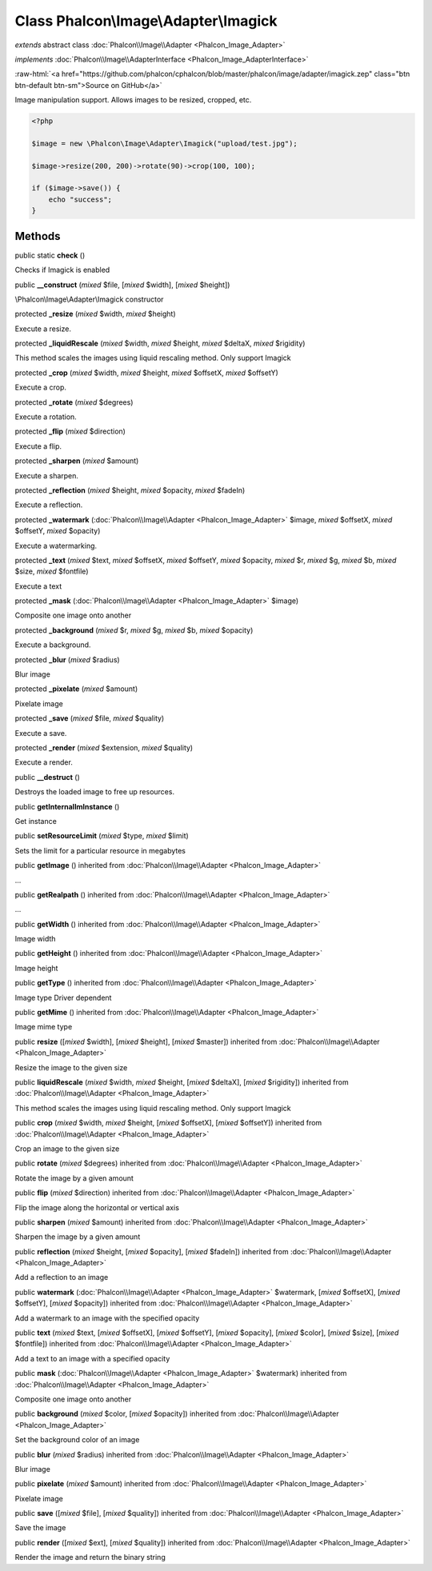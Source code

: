 Class **Phalcon\\Image\\Adapter\\Imagick**
==========================================

*extends* abstract class :doc:`Phalcon\\Image\\Adapter <Phalcon_Image_Adapter>`

*implements* :doc:`Phalcon\\Image\\AdapterInterface <Phalcon_Image_AdapterInterface>`

.. role:: raw-html(raw)
   :format: html

:raw-html:`<a href="https://github.com/phalcon/cphalcon/blob/master/phalcon/image/adapter/imagick.zep" class="btn btn-default btn-sm">Source on GitHub</a>`

Image manipulation support. Allows images to be resized, cropped, etc.

.. code-block:: php

    <?php

    $image = new \Phalcon\Image\Adapter\Imagick("upload/test.jpg");

    $image->resize(200, 200)->rotate(90)->crop(100, 100);

    if ($image->save()) {
        echo "success";
    }



Methods
-------

public static  **check** ()

Checks if Imagick is enabled



public  **__construct** (*mixed* $file, [*mixed* $width], [*mixed* $height])

\\Phalcon\\Image\\Adapter\\Imagick constructor



protected  **_resize** (*mixed* $width, *mixed* $height)

Execute a resize.



protected  **_liquidRescale** (*mixed* $width, *mixed* $height, *mixed* $deltaX, *mixed* $rigidity)

This method scales the images using liquid rescaling method. Only support Imagick



protected  **_crop** (*mixed* $width, *mixed* $height, *mixed* $offsetX, *mixed* $offsetY)

Execute a crop.



protected  **_rotate** (*mixed* $degrees)

Execute a rotation.



protected  **_flip** (*mixed* $direction)

Execute a flip.



protected  **_sharpen** (*mixed* $amount)

Execute a sharpen.



protected  **_reflection** (*mixed* $height, *mixed* $opacity, *mixed* $fadeIn)

Execute a reflection.



protected  **_watermark** (:doc:`Phalcon\\Image\\Adapter <Phalcon_Image_Adapter>` $image, *mixed* $offsetX, *mixed* $offsetY, *mixed* $opacity)

Execute a watermarking.



protected  **_text** (*mixed* $text, *mixed* $offsetX, *mixed* $offsetY, *mixed* $opacity, *mixed* $r, *mixed* $g, *mixed* $b, *mixed* $size, *mixed* $fontfile)

Execute a text



protected  **_mask** (:doc:`Phalcon\\Image\\Adapter <Phalcon_Image_Adapter>` $image)

Composite one image onto another



protected  **_background** (*mixed* $r, *mixed* $g, *mixed* $b, *mixed* $opacity)

Execute a background.



protected  **_blur** (*mixed* $radius)

Blur image



protected  **_pixelate** (*mixed* $amount)

Pixelate image



protected  **_save** (*mixed* $file, *mixed* $quality)

Execute a save.



protected  **_render** (*mixed* $extension, *mixed* $quality)

Execute a render.



public  **__destruct** ()

Destroys the loaded image to free up resources.



public  **getInternalImInstance** ()

Get instance



public  **setResourceLimit** (*mixed* $type, *mixed* $limit)

Sets the limit for a particular resource in megabytes



public  **getImage** () inherited from :doc:`Phalcon\\Image\\Adapter <Phalcon_Image_Adapter>`

...


public  **getRealpath** () inherited from :doc:`Phalcon\\Image\\Adapter <Phalcon_Image_Adapter>`

...


public  **getWidth** () inherited from :doc:`Phalcon\\Image\\Adapter <Phalcon_Image_Adapter>`

Image width



public  **getHeight** () inherited from :doc:`Phalcon\\Image\\Adapter <Phalcon_Image_Adapter>`

Image height



public  **getType** () inherited from :doc:`Phalcon\\Image\\Adapter <Phalcon_Image_Adapter>`

Image type
Driver dependent



public  **getMime** () inherited from :doc:`Phalcon\\Image\\Adapter <Phalcon_Image_Adapter>`

Image mime type



public  **resize** ([*mixed* $width], [*mixed* $height], [*mixed* $master]) inherited from :doc:`Phalcon\\Image\\Adapter <Phalcon_Image_Adapter>`

Resize the image to the given size



public  **liquidRescale** (*mixed* $width, *mixed* $height, [*mixed* $deltaX], [*mixed* $rigidity]) inherited from :doc:`Phalcon\\Image\\Adapter <Phalcon_Image_Adapter>`

This method scales the images using liquid rescaling method. Only support Imagick



public  **crop** (*mixed* $width, *mixed* $height, [*mixed* $offsetX], [*mixed* $offsetY]) inherited from :doc:`Phalcon\\Image\\Adapter <Phalcon_Image_Adapter>`

Crop an image to the given size



public  **rotate** (*mixed* $degrees) inherited from :doc:`Phalcon\\Image\\Adapter <Phalcon_Image_Adapter>`

Rotate the image by a given amount



public  **flip** (*mixed* $direction) inherited from :doc:`Phalcon\\Image\\Adapter <Phalcon_Image_Adapter>`

Flip the image along the horizontal or vertical axis



public  **sharpen** (*mixed* $amount) inherited from :doc:`Phalcon\\Image\\Adapter <Phalcon_Image_Adapter>`

Sharpen the image by a given amount



public  **reflection** (*mixed* $height, [*mixed* $opacity], [*mixed* $fadeIn]) inherited from :doc:`Phalcon\\Image\\Adapter <Phalcon_Image_Adapter>`

Add a reflection to an image



public  **watermark** (:doc:`Phalcon\\Image\\Adapter <Phalcon_Image_Adapter>` $watermark, [*mixed* $offsetX], [*mixed* $offsetY], [*mixed* $opacity]) inherited from :doc:`Phalcon\\Image\\Adapter <Phalcon_Image_Adapter>`

Add a watermark to an image with the specified opacity



public  **text** (*mixed* $text, [*mixed* $offsetX], [*mixed* $offsetY], [*mixed* $opacity], [*mixed* $color], [*mixed* $size], [*mixed* $fontfile]) inherited from :doc:`Phalcon\\Image\\Adapter <Phalcon_Image_Adapter>`

Add a text to an image with a specified opacity



public  **mask** (:doc:`Phalcon\\Image\\Adapter <Phalcon_Image_Adapter>` $watermark) inherited from :doc:`Phalcon\\Image\\Adapter <Phalcon_Image_Adapter>`

Composite one image onto another



public  **background** (*mixed* $color, [*mixed* $opacity]) inherited from :doc:`Phalcon\\Image\\Adapter <Phalcon_Image_Adapter>`

Set the background color of an image



public  **blur** (*mixed* $radius) inherited from :doc:`Phalcon\\Image\\Adapter <Phalcon_Image_Adapter>`

Blur image



public  **pixelate** (*mixed* $amount) inherited from :doc:`Phalcon\\Image\\Adapter <Phalcon_Image_Adapter>`

Pixelate image



public  **save** ([*mixed* $file], [*mixed* $quality]) inherited from :doc:`Phalcon\\Image\\Adapter <Phalcon_Image_Adapter>`

Save the image



public  **render** ([*mixed* $ext], [*mixed* $quality]) inherited from :doc:`Phalcon\\Image\\Adapter <Phalcon_Image_Adapter>`

Render the image and return the binary string



